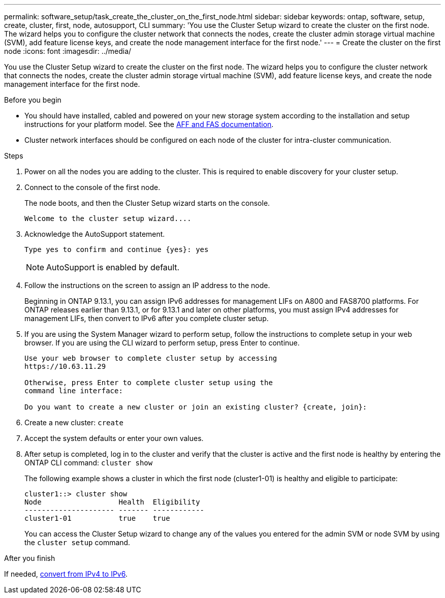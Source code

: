 ---
permalink: software_setup/task_create_the_cluster_on_the_first_node.html
sidebar: sidebar
keywords: ontap, software, setup, create, cluster, first, node, autosupport, CLI
summary: 'You use the Cluster Setup wizard to create the cluster on the first node. The wizard helps you to configure the cluster network that connects the nodes, create the cluster admin storage virtual machine (SVM), add feature license keys, and create the node management interface for the first node.'
---
= Create the cluster on the first node
:icons: font
:imagesdir: ../media/

[.lead]
You use the Cluster Setup wizard to create the cluster on the first node. The wizard helps you to configure the cluster network that connects the nodes, create the cluster admin storage virtual machine (SVM), add feature license keys, and create the node management interface for the first node.

.Before you begin

* You should have installed, cabled and powered on your new storage system according to the installation and setup instructions for your platform model.
See the https://docs.netapp.com/us-en/ontap-systems/index.html[AFF and FAS documentation].

* Cluster network interfaces should be configured on each node of the cluster for intra-cluster communication.

.Steps

. Power on all the nodes you are adding to the cluster. This is required to enable discovery for your cluster setup.
. Connect to the console of the first node.
+
The node boots, and then the Cluster Setup wizard starts on the console.
+
----
Welcome to the cluster setup wizard....
----

. Acknowledge the AutoSupport statement.
+
----
Type yes to confirm and continue {yes}: yes
----
+
NOTE: AutoSupport is enabled by default.

. Follow the instructions on the screen to assign an IP address to the node.
+
Beginning in ONTAP 9.13.1, you can assign IPv6 addresses for management LIFs on A800 and FAS8700 platforms.  For ONTAP releases earlier than 9.13.1, or for 9.13.1 and later on other platforms, you must assign IPv4 addresses for management LIFs, then convert to IPv6 after you complete cluster setup.

. If you are using the System Manager wizard to perform setup, follow the instructions to complete setup in your web browser. If you are using the CLI wizard to perform setup, press Enter to continue.
+
----
Use your web browser to complete cluster setup by accessing
https://10.63.11.29

Otherwise, press Enter to complete cluster setup using the
command line interface:

Do you want to create a new cluster or join an existing cluster? {create, join}:
----

. Create a new cluster: `create`
. Accept the system defaults or enter your own values.
. After setup is completed, log in to the cluster and verify that the cluster is active and the first node is healthy by entering the ONTAP CLI command: `cluster show`
+
The following example shows a cluster in which the first node (cluster1-01) is healthy and eligible to participate:
+
----
cluster1::> cluster show
Node                  Health  Eligibility
--------------------- ------- ------------
cluster1-01           true    true
----
+
You can access the Cluster Setup wizard to change any of the values you entered for the admin SVM or node SVM by using the `cluster setup` command.

.After you finish

If needed, link:convert-ipv4-to-ipv6-task.html[convert from IPv4 to IPv6].

//2023 May 02, Jira 782